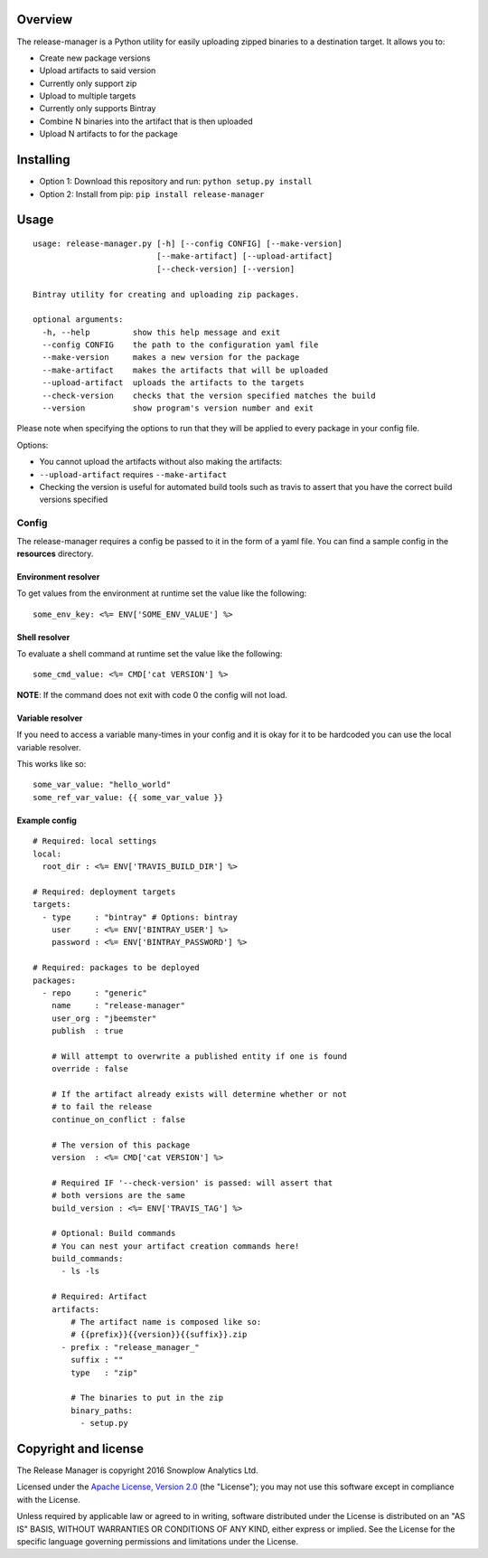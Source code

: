 |Release| |License| |Travis|

Overview
--------

The release-manager is a Python utility for easily uploading zipped
binaries to a destination target. It allows you to:

-  Create new package versions
-  Upload artifacts to said version
-  Currently only support zip
-  Upload to multiple targets
-  Currently only supports Bintray
-  Combine N binaries into the artifact that is then uploaded
-  Upload N artifacts to for the package

Installing
----------

-  Option 1: Download this repository and run:
   ``python setup.py install``
-  Option 2: Install from pip: ``pip install release-manager``

Usage
-----

::

    usage: release-manager.py [-h] [--config CONFIG] [--make-version]
                              [--make-artifact] [--upload-artifact]
                              [--check-version] [--version]

    Bintray utility for creating and uploading zip packages.

    optional arguments:
      -h, --help         show this help message and exit
      --config CONFIG    the path to the configuration yaml file
      --make-version     makes a new version for the package
      --make-artifact    makes the artifacts that will be uploaded
      --upload-artifact  uploads the artifacts to the targets
      --check-version    checks that the version specified matches the build
      --version          show program's version number and exit

Please note when specifying the options to run that they will be applied
to every package in your config file.

Options:

-  You cannot upload the artifacts without also making the artifacts:
-  ``--upload-artifact`` requires ``--make-artifact``
-  Checking the version is useful for automated build tools such as
   travis to assert that you have the correct build versions specified

Config
~~~~~~

The release-manager requires a config be passed to it in the form of a
yaml file. You can find a sample config in the **resources** directory.

Environment resolver
^^^^^^^^^^^^^^^^^^^^

To get values from the environment at runtime set the value like the
following:

::

    some_env_key: <%= ENV['SOME_ENV_VALUE'] %>

Shell resolver
^^^^^^^^^^^^^^

To evaluate a shell command at runtime set the value like the following:

::

    some_cmd_value: <%= CMD['cat VERSION'] %>

**NOTE**: If the command does not exit with code 0 the config will not
load.

Variable resolver
^^^^^^^^^^^^^^

If you need to access a variable many-times in your config and it is okay 
for it to be hardcoded you can use the local variable resolver.

This works like so:

::

    some_var_value: "hello_world"
    some_ref_var_value: {{ some_var_value }}

Example config
^^^^^^^^^^^^^^

::
    
    # Required: local settings
    local:
      root_dir : <%= ENV['TRAVIS_BUILD_DIR'] %>

    # Required: deployment targets
    targets:
      - type     : "bintray" # Options: bintray
        user     : <%= ENV['BINTRAY_USER'] %>
        password : <%= ENV['BINTRAY_PASSWORD'] %>

    # Required: packages to be deployed
    packages:
      - repo     : "generic"
        name     : "release-manager"
        user_org : "jbeemster"
        publish  : true

        # Will attempt to overwrite a published entity if one is found
        override : false

        # If the artifact already exists will determine whether or not
        # to fail the release
        continue_on_conflict : false

        # The version of this package
        version  : <%= CMD['cat VERSION'] %>
        
        # Required IF '--check-version' is passed: will assert that 
        # both versions are the same
        build_version : <%= ENV['TRAVIS_TAG'] %>
        
        # Optional: Build commands
        # You can nest your artifact creation commands here!
        build_commands:
          - ls -ls

        # Required: Artifact
        artifacts:
            # The artifact name is composed like so:
            # {{prefix}}{{version}}{{suffix}}.zip
          - prefix : "release_manager_"
            suffix : ""
            type   : "zip"

            # The binaries to put in the zip
            binary_paths:
              - setup.py

Copyright and license
---------------------

The Release Manager is copyright 2016 Snowplow Analytics Ltd.

Licensed under the `Apache License, Version
2.0 <http://www.apache.org/licenses/LICENSE-2.0>`__ (the "License"); you
may not use this software except in compliance with the License.

Unless required by applicable law or agreed to in writing, software
distributed under the License is distributed on an "AS IS" BASIS,
WITHOUT WARRANTIES OR CONDITIONS OF ANY KIND, either express or implied.
See the License for the specific language governing permissions and
limitations under the License.

.. |Release| image:: https://badge.fury.io/py/release-manager.svg
   :target: https://badge.fury.io/py/release-manager
.. |License| image:: http://img.shields.io/badge/license-Apache--2-blue.svg?style=flat
   :target: http://www.apache.org/licenses/LICENSE-2.0
.. |Travis| image:: https://travis-ci.org/snowplow/release-manager.svg?branch=master
   :target: https://travis-ci.org/snowplow/release-manager
